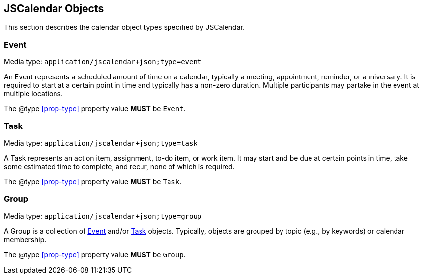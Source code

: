 == JSCalendar Objects

This section describes the calendar object types specified by JSCalendar.

[[jsevent]]
=== Event

Media type: `application/jscalendar+json;type=event`

An Event represents a scheduled amount of time on a calendar, typically a meeting,
appointment, reminder, or anniversary. It is required to start at a certain point in time and
typically has a non-zero duration. Multiple participants may partake in the event at multiple
locations.

The @type <<prop-type>> property value *MUST* be `Event`.

[[jstask]]
=== Task

Media type: `application/jscalendar+json;type=task`

A Task represents an action item, assignment, to-do item, or work item. It may start and be
due at certain points in time, take some estimated time to complete, and recur, none of which
is required.

The @type <<prop-type>> property value *MUST* be `Task`.

[[jsgroup]]
=== Group

Media type: `application/jscalendar+json;type=group`

A Group is a collection of <<jsevent,Event>> and/or <<jstask,Task>> objects. Typically,
objects are grouped by topic (e.g., by keywords) or calendar membership.

The @type <<prop-type>> property value *MUST* be `Group`.
